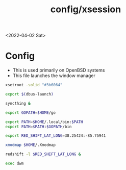 #+html_link_up: ../
#+html_link_home: ../
#+title: config/xsession
<2022-04-02 Sat>
* Config
- This is used primarily on OpenBSD systems
- This file launches the window manager
#+begin_src sh :tangle ~/.xsession
  xsetroot -solid "#3b6064"

  export $(dbus-launch)

  syncthing &

  export GOPATH=$HOME/go

  export PATH=$HOME/.local/bin:$PATH
  export PATH=$PATH:$GOPATH/bin

  export RED_SHIFT_LAT_LONG=38.25424:-85.75941

  xmodmap $HOME/.Xmodmap

  redshift -l $RED_SHIFT_LAT_LONG &

  exec dwm
#+end_src
